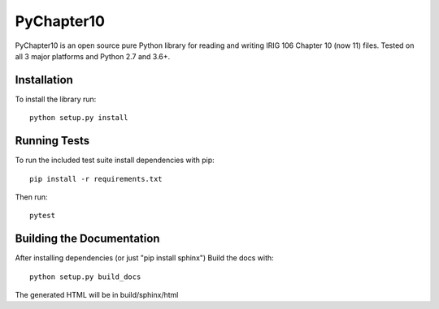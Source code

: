 
PyChapter10
===========

|StatusImage|_

PyChapter10 is an open source pure Python library for reading and writing IRIG 106 
Chapter 10 (now 11) files. Tested on all 3 major platforms and Python 2.7 and 3.6+.

Installation
------------

To install the library run::

    python setup.py install

Running Tests
-------------

To run the included test suite install dependencies with pip::

    pip install -r requirements.txt

Then run::

    pytest

Building the Documentation
--------------------------

After installing dependencies (or just "pip install sphinx") Build the docs with::

    python setup.py build_docs

The generated HTML will be in build/sphinx/html

.. _Python: http://python.org
.. |StatusImage| image:: https://dev.azure.com/atac-bham/pychapter10/_apis/build/status/atac-bham.pychapter10?branchName=master
.. _StatusImage: https://dev.azure.com/atac-bham/pychapter10/_build/latest?definitionId=4&branchName=master
